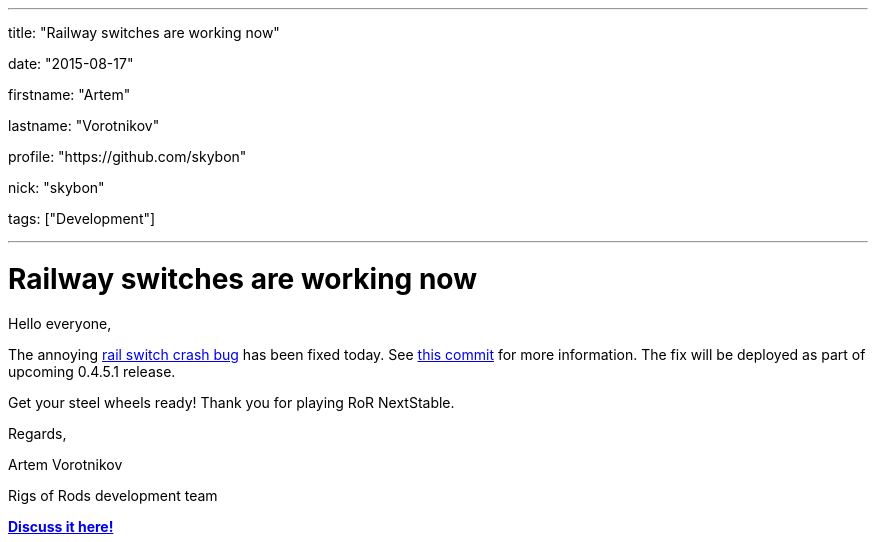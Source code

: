 ---

title: "Railway switches are working now"

date: "2015-08-17"

firstname: "Artem"

lastname: "Vorotnikov"

profile: "https://github.com/skybon"

nick: "skybon"

tags: ["Development"]

---
= Railway switches are working now
:firstname: Artem
:lastname: Vorotnikov
:profile: https://github.com/skybon
:nick: skybon
:email: {profile}[@{nick}]
:revdate: 2015-08-17
:baseurl: fake/../..
:imagesdir: {baseurl}/../images
:doctype: article
:icons: font
:idprefix:
:sectanchors:
:sectlinks:
:sectnums!:
:skip-front-matter:
:last-update-label!:

Hello everyone,

The annoying https://github.com/RigsOfRods/rigs-of-rods/issues/160[rail switch crash bug] has been fixed today. See https://github.com/RigsOfRods/rigs-of-rods/commit/130d222af07c671132b1485b31e1b4dc020ee0a5[this commit] for more information. The fix will be deployed as part of upcoming 0.4.5.1 release.

Get your steel wheels ready! Thank you for playing RoR NextStable. 

Regards,

Artem Vorotnikov

Rigs of Rods development team

http://www.rigsofrods.com/threads/120112[*Discuss it here!*]
